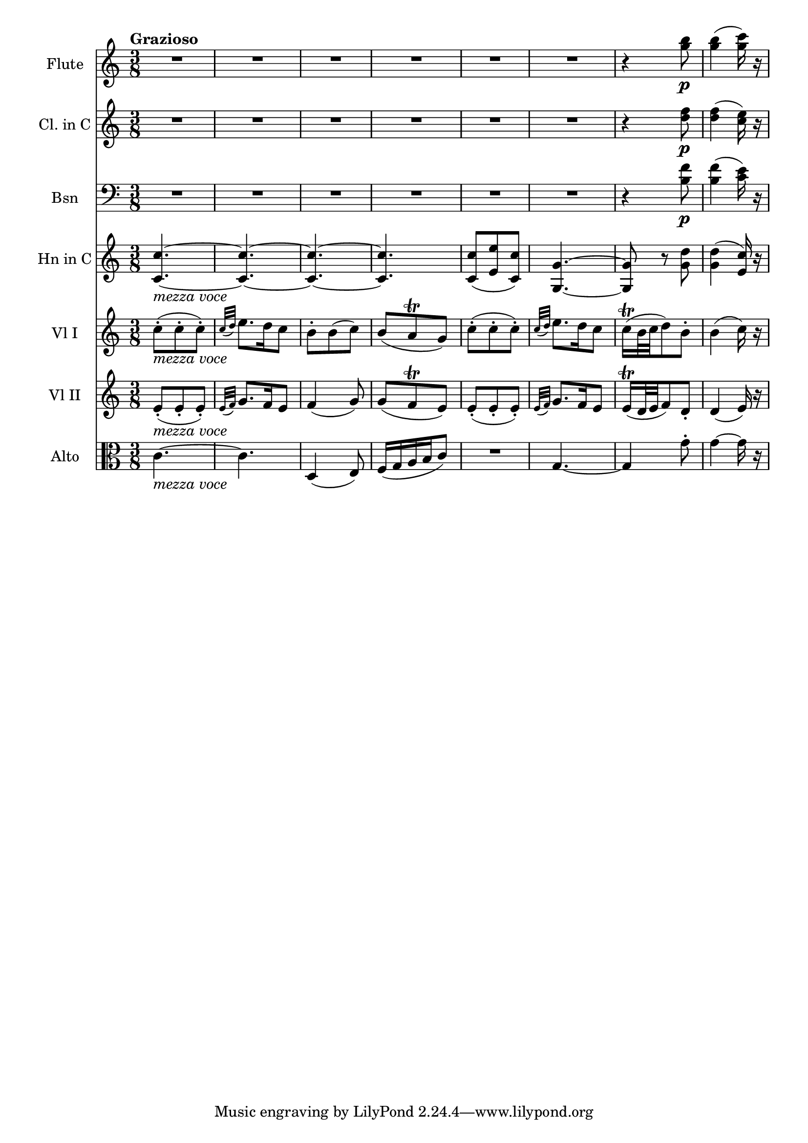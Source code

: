 \new Score {
  << 
    \new Staff \with {instrumentName = "Flute"} {
      \relative c''' {
        \time 3/8 \clef treble \key c \major
        \tempo "Grazioso"
        R4.*6 | r4 <g b>8\p | <g b>4( <g c>16) r16 | 
      }
    }
    \new Staff \with {instrumentName = "Cl. in C"} {
      \relative c'' {
        \time 3/8 \clef treble \key c \major 
        R4.*6 | r4 <d f>8\p | <d f>4( <c e>16) r16 | 
      }
    }
    \new Staff \with {instrumentName="Bsn"} {
      \relative c' {
        \time 3/8 \clef bass \key c \major
        R4.*6 | r4 <b f'>8\p | <b f'>4( <c e>16) r16 | 
      }
    }
    \new Staff \with {instrumentName="Hn in C"} {
      \relative c' {
        \time 3/8 \clef treble \key c \major 
        <c c'>4.~_\markup{\italic "mezza voce"} | <c c'>~ | <c c'>~ | <c c'> | 
        <c c'>8( <e e'> <c c'>) | <g g'>4.~ | <g g'>8 r8 <g' d'> | <g d'>4( <e c'>16) r16 | 
      }
    }
    \new Staff \with {instrumentName="Vl I"} {
      \relative c'' {
        \time 3/8 \clef treble \key c \major
        c8-._\markup{\italic "mezza voce"}( c-. c-.) | \grace {c32( d)} e8. d16 c8 | 
        b8-. b( c) | b( a\trill g) | c(-. c-. c-.) | \grace {c32( d)} e8. d16 c8 | 
        c16\trill( b32 c d8) b-. | b4( c16) r 
      }
    }
    \new Staff \with {instrumentName="Vl II"} {
      \relative c' {
        \time 3/8 \clef treble \key c \major
        e8_\markup{\italic "mezza voce"}-.( e-. e-.) | \grace{e32( f)} g8. f16 e8 | 
        f4( g8) | g8( f\trill e) | e8-.( e-. e-.) | \grace {e32( f)} g8. f16 e8 | 
        e16\trill( d32 e f8) d-. | d4( e16) r 
      }
    }
    \new Staff \with {instrumentName="Alto"} {
      \relative c' {
        \time 3/8 \clef alto \key c \major 
        c4._\markup{\italic "mezza voce"}~ | c | d,4( e8) | f16( g a b c8) | R4. | 
        g4.~ | g4 g'8-. | g4~ g16 r 
      }
    }
  >>
}